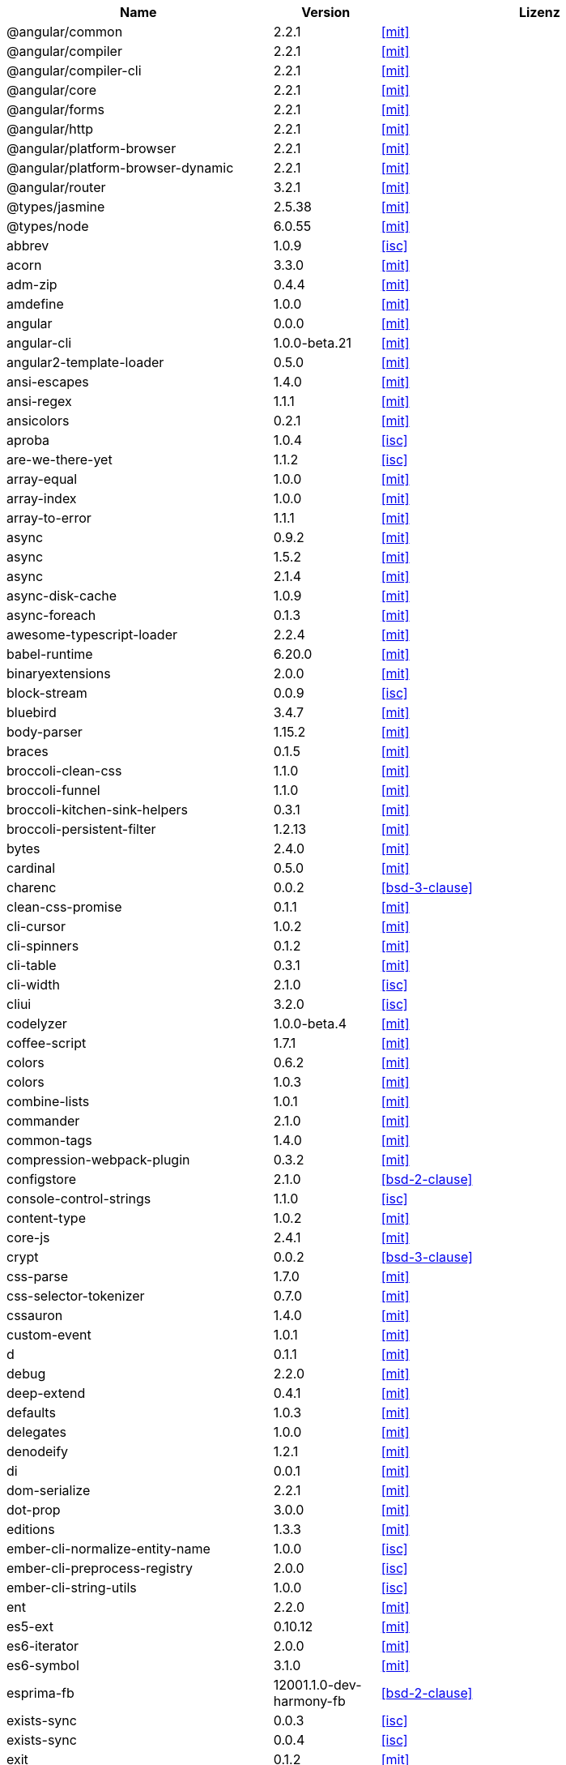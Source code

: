 [cols="5,2,6",options="header"]
|===
| Name | Version | Lizenz
| @angular/common | 2.2.1 | <<mit>>
| @angular/compiler | 2.2.1 | <<mit>>
| @angular/compiler-cli | 2.2.1 | <<mit>>
| @angular/core | 2.2.1 | <<mit>>
| @angular/forms | 2.2.1 | <<mit>>
| @angular/http | 2.2.1 | <<mit>>
| @angular/platform-browser | 2.2.1 | <<mit>>
| @angular/platform-browser-dynamic | 2.2.1 | <<mit>>
| @angular/router | 3.2.1 | <<mit>>
| @types/jasmine | 2.5.38 | <<mit>>
| @types/node | 6.0.55 | <<mit>>
| abbrev | 1.0.9 | <<isc>>
| acorn | 3.3.0 | <<mit>>
| adm-zip | 0.4.4 | <<mit>>
| amdefine | 1.0.0 | <<mit>>
| angular | 0.0.0 | <<mit>>
| angular-cli | 1.0.0-beta.21 | <<mit>>
| angular2-template-loader | 0.5.0 | <<mit>>
| ansi-escapes | 1.4.0 | <<mit>>
| ansi-regex | 1.1.1 | <<mit>>
| ansicolors | 0.2.1 | <<mit>>
| aproba | 1.0.4 | <<isc>>
| are-we-there-yet | 1.1.2 | <<isc>>
| array-equal | 1.0.0 | <<mit>>
| array-index | 1.0.0 | <<mit>>
| array-to-error | 1.1.1 | <<mit>>
| async | 0.9.2 | <<mit>>
| async | 1.5.2 | <<mit>>
| async | 2.1.4 | <<mit>>
| async-disk-cache | 1.0.9 | <<mit>>
| async-foreach | 0.1.3 | <<mit>>
| awesome-typescript-loader | 2.2.4 | <<mit>>
| babel-runtime | 6.20.0 | <<mit>>
| binaryextensions | 2.0.0 | <<mit>>
| block-stream | 0.0.9 | <<isc>>
| bluebird | 3.4.7 | <<mit>>
| body-parser | 1.15.2 | <<mit>>
| braces | 0.1.5 | <<mit>>
| broccoli-clean-css | 1.1.0 | <<mit>>
| broccoli-funnel | 1.1.0 | <<mit>>
| broccoli-kitchen-sink-helpers | 0.3.1 | <<mit>>
| broccoli-persistent-filter | 1.2.13 | <<mit>>
| bytes | 2.4.0 | <<mit>>
| cardinal | 0.5.0 | <<mit>>
| charenc | 0.0.2 | <<bsd-3-clause>>
| clean-css-promise | 0.1.1 | <<mit>>
| cli-cursor | 1.0.2 | <<mit>>
| cli-spinners | 0.1.2 | <<mit>>
| cli-table | 0.3.1 | <<mit>>
| cli-width | 2.1.0 | <<isc>>
| cliui | 3.2.0 | <<isc>>
| codelyzer | 1.0.0-beta.4 | <<mit>>
| coffee-script | 1.7.1 | <<mit>>
| colors | 0.6.2 | <<mit>>
| colors | 1.0.3 | <<mit>>
| combine-lists | 1.0.1 | <<mit>>
| commander | 2.1.0 | <<mit>>
| common-tags | 1.4.0 | <<mit>>
| compression-webpack-plugin | 0.3.2 | <<mit>>
| configstore | 2.1.0 | <<bsd-2-clause>>
| console-control-strings | 1.1.0 | <<isc>>
| content-type | 1.0.2 | <<mit>>
| core-js | 2.4.1 | <<mit>>
| crypt | 0.0.2 | <<bsd-3-clause>>
| css-parse | 1.7.0 | <<mit>>
| css-selector-tokenizer | 0.7.0 | <<mit>>
| cssauron | 1.4.0 | <<mit>>
| custom-event | 1.0.1 | <<mit>>
| d | 0.1.1 | <<mit>>
| debug | 2.2.0 | <<mit>>
| deep-extend | 0.4.1 | <<mit>>
| defaults | 1.0.3 | <<mit>>
| delegates | 1.0.0 | <<mit>>
| denodeify | 1.2.1 | <<mit>>
| di | 0.0.1 | <<mit>>
| dom-serialize | 2.2.1 | <<mit>>
| dot-prop | 3.0.0 | <<mit>>
| editions | 1.3.3 | <<mit>>
| ember-cli-normalize-entity-name | 1.0.0 | <<isc>>
| ember-cli-preprocess-registry | 2.0.0 | <<isc>>
| ember-cli-string-utils | 1.0.0 | <<isc>>
| ent | 2.2.0 | <<mit>>
| es5-ext | 0.10.12 | <<mit>>
| es6-iterator | 2.0.0 | <<mit>>
| es6-symbol | 3.1.0 | <<mit>>
| esprima-fb | 12001.1.0-dev-harmony-fb | <<bsd-2-clause>>
| exists-sync | 0.0.3 | <<isc>>
| exists-sync | 0.0.4 | <<isc>>
| exit | 0.1.2 | <<mit>>
| exit-hook | 1.1.1 | <<mit>>
| expand-braces | 0.1.2 | <<mit>>
| expand-range | 0.1.1 | <<mit>>
| figures | 1.7.0 | <<mit>>
| fileset | 0.2.1 | <<mit>>
| findup | 0.1.5 | <<mit>>
| form-data | 1.0.1 | <<mit>>
| fs-extra | 0.16.5 | <<mit>>
| fstream | 1.0.10 | <<isc>>
| fstream-ignore | 1.0.5 | <<isc>>
| gauge | 2.6.0 | <<isc>>
| gauge | 2.7.2 | <<isc>>
| gaze | 1.1.2 | <<mit>>
| git-repo-info | 1.4.0 | <<mit>>
| glob | 3.2.11 | <<bsd-2-clause>>
| glob | 5.0.15 | <<isc>>
| glob | 6.0.4 | <<isc>>
| glob | 7.0.6 | <<isc>>
| globule | 1.1.0 | <<mit>>
| graceful-fs | 3.0.11 | <<isc>>
| handlebars | 4.0.6 | <<mit>>
| has-color | 0.1.7 | <<mit>>
| has-unicode | 2.0.1 | <<isc>>
| hash-for-dep | 1.1.2 | <<isc>>
| imurmurhash | 0.1.4 | <<mit>>
| inflection | 1.10.0 | <<mit>>
| inline-source-map-comment | 1.0.5 | <<mit>>
| inquirer | 0.12.0 | <<mit>>
| is-git-url | 0.2.3 | <<mit>>
| is-number | 0.1.1 | <<mit>>
| is-obj | 1.0.1 | <<mit>>
| isarray | 0.0.1 | <<mit>>
| isbinaryfile | 2.0.4 | <<mit>>
| isbinaryfile | 3.0.2 | <<mit>>
| istanbul | 0.4.3 | <<bsd-3-clause>>
| istanbul | 0.4.5 | <<bsd-3-clause>>
| istanbul-instrumenter-loader | 0.2.0 | <<do-what-the-fuck-you-want-license>>
| istextorbinary | 2.1.0 | <<mit>>
| jasmine | 2.4.1 | <<mit>>
| jasmine | 2.5.2 | <<mit>>
| jasmine-core | 2.4.1 | <<mit>>
| jasmine-core | 2.5.2 | <<mit>>
| jasmine-spec-reporter | 2.5.0 | <<apache-2.0>>
| jasminewd2 | 0.0.10 | <<mit>>
| jasminewd2 | 0.0.9 | <<mit>>
| karma | 1.2.0 | <<mit>>
| karma-chrome-launcher | 2.0.0 | <<mit>>
| karma-cli | 1.0.1 | <<mit>>
| karma-coffee-preprocessor | 0.2.1 | <<mit>>
| karma-jasmine | 1.1.0 | <<mit>>
| karma-remap-istanbul | 0.2.2 | <<mit>>
| karma-requirejs | 0.2.2 | <<mit>>
| leek | 0.0.21 | <<mit>>
| licensecheck | 1.3.0 | <<zlib>>
| linkify-it | 1.2.4 | <<mit>>
| lodash | 3.10.1 | <<mit>>
| lodash | 4.16.6 | <<mit>>
| lodash._arraycopy | 3.0.0 | <<mit>>
| lodash._arrayeach | 3.0.0 | <<mit>>
| lodash._baseassign | 3.2.0 | <<mit>>
| lodash._basecallback | 3.3.1 | <<mit>>
| lodash._baseeach | 3.0.4 | <<mit>>
| lodash._basefind | 3.0.0 | <<mit>>
| lodash._basefindindex | 3.6.0 | <<mit>>
| lodash._basefor | 3.0.3 | <<mit>>
| lodash._baseisequal | 3.0.7 | <<mit>>
| lodash._bindcallback | 3.0.1 | <<mit>>
| lodash._createassigner | 3.1.1 | <<mit>>
| lodash.assign | 3.2.0 | <<mit>>
| lodash.assign | 4.2.0 | <<mit>>
| lodash.clonedeep | 4.5.0 | <<mit>>
| lodash.find | 3.2.1 | <<mit>>
| lodash.isequal | 4.4.0 | <<mit>>
| lodash.isplainobject | 3.2.0 | <<mit>>
| lodash.istypedarray | 3.0.6 | <<mit>>
| lodash.keysin | 3.0.8 | <<mit>>
| lodash.merge | 3.3.2 | <<mit>>
| lodash.pairs | 3.0.1 | <<mit>>
| lodash.toplainobject | 3.0.0 | <<mit>>
| log4js | 0.6.38 | <<apache-2.0>>
| lru-cache | 2.2.4 | <<mit>>
| lru-cache | 2.7.3 | <<isc>>
| markdown | 0.5.0 | <<mit>>
| markdown-it | 4.3.0 | <<mit>>
| markdown-it | 4.4.0 | <<mit>>
| markdown-it-terminal | 0.0.3 | <<mit>>
| md5 | 2.2.1 | <<bsd-3-clause>>
| md5-hex | 1.3.0 | <<mit>>
| md5-o-matic | 0.1.1 | <<mit>>
| mdurl | 1.0.1 | <<mit>>
| minimatch | 0.3.0 | <<mit>>
| mkdirp | 0.3.5 | <<mit>>
| mute-stream | 0.0.4 | <<bsd-2-clause>>
| mute-stream | 0.0.5 | <<isc>>
| nan | 2.5.0 | <<mit>>
| natives | 1.1.0 | <<isc>>
| node-gyp | 3.4.0 | <<mit>>
| node-modules-path | 1.0.1 | <<isc>>
| node-pre-gyp | 0.6.32 | <<bsd-3-clause>>
| node-sass | 3.13.1 | <<mit>>
| node-zopfli | 2.0.2 | <<mit>>
| nopt | 2.1.2 | <<mit>>
| nopt | 3.0.6 | <<isc>>
| npmlog | 3.1.2 | <<isc>>
| npmlog | 4.0.2 | <<isc>>
| offline-plugin | 3.4.2 | <<mit>>
| once | 1.3.3 | <<isc>>
| onetime | 1.1.0 | <<mit>>
| ora | 0.2.3 | <<mit>>
| os-homedir | 1.0.2 | <<mit>>
| osenv | 0.1.4 | <<isc>>
| parse5 | 2.2.3 | <<mit>>
| path-array | 1.0.1 | <<mit>>
| portfinder | 1.0.9 | <<mit>>
| postcss-loader | 0.9.1 | <<mit>>
| process-relative-require | 1.0.0 | <<isc>>
| protractor | 3.3.0 | <<mit>>
| protractor | 4.0.9 | <<mit>>
| qjobs | 1.1.5 | <<mit>>
| qs | 5.2.1 | <<bsd-3-clause>>
| qs | 6.2.0 | <<bsd-3-clause>>
| rc | 1.1.6 | <<bsd-2-clause>>
| readable-stream | 1.0.34 | <<mit>>
| readable-stream | 2.1.5 | <<mit>>
| readline2 | 0.1.1 | <<mit>>
| readline2 | 1.0.1 | <<mit>>
| redeyed | 0.5.0 | <<mit>>
| reflect-metadata | 0.1.9 | <<apache-2.0>>
| regenerator-runtime | 0.10.1 | <<mit>>
| remap-istanbul | 0.6.4 | <<bsd-3-clause>>
| repeat-string | 0.2.2 | <<mit>>
| request | 2.67.0 | <<apache-2.0>>
| resolve | 1.1.7 | <<mit>>
| restore-cursor | 1.0.1 | <<mit>>
| run-async | 0.1.0 | <<mit>>
| rx-lite | 3.1.2 | <<apache-2.0>>
| rxjs | 5.0.0-beta.12 | <<apache-2.0>>
| sass-graph | 2.1.2 | <<mit>>
| sass-loader | 3.2.3 | <<mit>>
| saucelabs | 1.3.0 | <<mit>>
| sax | 0.5.8 | <<bsd-2-clause>>
| selenium-webdriver | 2.52.0 | <<apache-2.0>>
| selenium-webdriver | 2.53.3 | <<apache-2.0>>
| semver | 4.3.6 | <<isc>>
| sigmund | 1.0.1 | <<isc>>
| silent-error | 1.0.1 | <<isc>>
| slide | 1.1.6 | <<isc>>
| source-map | 0.1.43 | <<bsd-3-clause>>
| source-map | 0.5.6 | <<bsd-3-clause>>
| source-map-loader | 0.1.5 | <<mit>>
| source-map-support | 0.4.8 | <<mit>>
| sourcemap-istanbul-instrumenter-loader | 0.2.0 | <<do-what-the-fuck-you-want-license>>
| spdx-license-list | 2.1.0 | <<mit>>
| string-replace-loader | 1.0.5 | <<mit>>
| strip-ansi | 2.0.1 | <<mit>>
| strip-json-comments | 1.0.4 | <<mit>>
| strip-json-comments | 2.0.1 | <<mit>>
| stylus | 0.54.5 | <<mit>>
| stylus-loader | 2.4.0 | <<mit>>
| sum-up | 1.0.3 | <<mit>>
| supports-color | 0.2.0 | <<mit>>
| supports-color | 3.1.2 | <<mit>>
| tar | 2.2.1 | <<isc>>
| tar-pack | 3.3.0 | <<bsd-2-clause>>
| textextensions | 2.0.1 | <<mit>>
| tmp | 0.0.24 | <<mit>>
| tough-cookie | 2.2.2 | <<bsd-3-clause>>
| treeify | 1.0.1 | <<mit>>
| ts-helpers | 1.1.2 | <<mit>>
| ts-node | 1.2.1 | <<mit>>
| tslint | 3.13.0 | <<apache-2.0>>
| tslint | 3.15.1 | <<apache-2.0>>
| tslint-loader | 2.1.5 | <<mit>>
| typescript | 2.0.10 | <<apache-2.0>>
| uc.micro | 1.0.3 | <<do-what-the-fuck-you-want-license>>
| uid-number | 0.0.6 | <<isc>>
| underscore.string | 3.3.4 | <<mit>>
| useragent | 2.1.10 | <<mit>>
| void-elements | 2.0.1 | <<mit>>
| walk-sync | 0.3.1 | <<mit>>
| webdriver-manager | 10.2.5 | <<mit>>
| webpack-md5-hash | 0.0.5 | <<mit>>
| webpack-merge | 0.14.1 | <<mit>>
| wide-align | 1.1.0 | <<isc>>
| window-size | 0.2.0 | <<mit>>
| wordwrap | 1.0.0 | <<mit>>
| write-file-atomic | 1.2.0 | <<isc>>
| xdg-basedir | 2.0.0 | <<mit>>
| yam | 0.0.18 | <<mit>>
| yargs | 4.8.1 | <<mit>>
| zone.js | 0.6.26 | <<mit>>
|===
